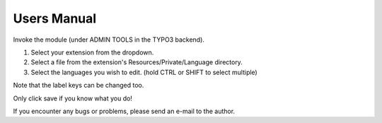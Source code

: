 ﻿.. include:: ../Includes.txt

.. _user-manual:

============
Users Manual
============

Invoke the module (under ADMIN TOOLS in the TYPO3 backend).

1. Select your extension from the dropdown.
2. Select a file from the extension's Resources/Private/Language directory.
3. Select the languages you wish to edit. (hold CTRL or SHIFT to select multiple)

Note that the label keys can be changed too. 

Only click save if you know what you do!

If you encounter any bugs or problems, please send an e-mail to the author. 
